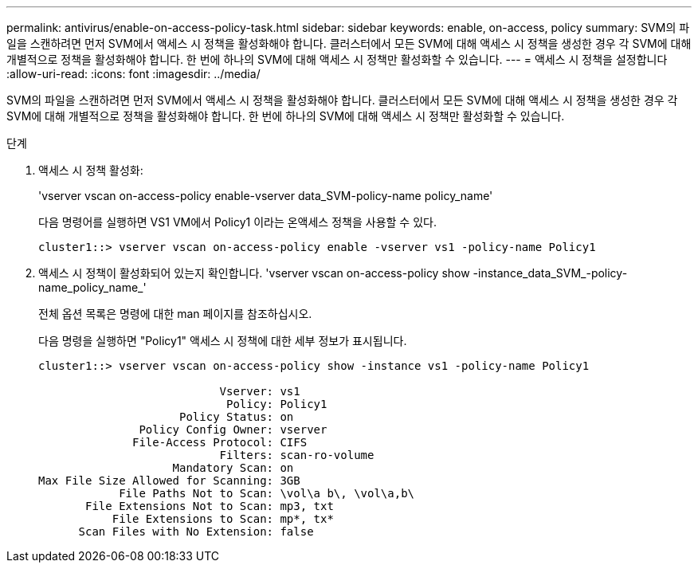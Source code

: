 ---
permalink: antivirus/enable-on-access-policy-task.html 
sidebar: sidebar 
keywords: enable, on-access, policy 
summary: SVM의 파일을 스캔하려면 먼저 SVM에서 액세스 시 정책을 활성화해야 합니다. 클러스터에서 모든 SVM에 대해 액세스 시 정책을 생성한 경우 각 SVM에 대해 개별적으로 정책을 활성화해야 합니다. 한 번에 하나의 SVM에 대해 액세스 시 정책만 활성화할 수 있습니다. 
---
= 액세스 시 정책을 설정합니다
:allow-uri-read: 
:icons: font
:imagesdir: ../media/


[role="lead"]
SVM의 파일을 스캔하려면 먼저 SVM에서 액세스 시 정책을 활성화해야 합니다. 클러스터에서 모든 SVM에 대해 액세스 시 정책을 생성한 경우 각 SVM에 대해 개별적으로 정책을 활성화해야 합니다. 한 번에 하나의 SVM에 대해 액세스 시 정책만 활성화할 수 있습니다.

.단계
. 액세스 시 정책 활성화:
+
'vserver vscan on-access-policy enable-vserver data_SVM-policy-name policy_name'

+
다음 명령어를 실행하면 VS1 VM에서 Policy1 이라는 온액세스 정책을 사용할 수 있다.

+
[listing]
----
cluster1::> vserver vscan on-access-policy enable -vserver vs1 -policy-name Policy1
----
. 액세스 시 정책이 활성화되어 있는지 확인합니다. 'vserver vscan on-access-policy show -instance_data_SVM_-policy-name_policy_name_'
+
전체 옵션 목록은 명령에 대한 man 페이지를 참조하십시오.

+
다음 명령을 실행하면 "Policy1" 액세스 시 정책에 대한 세부 정보가 표시됩니다.

+
[listing]
----
cluster1::> vserver vscan on-access-policy show -instance vs1 -policy-name Policy1

                           Vserver: vs1
                            Policy: Policy1
                     Policy Status: on
               Policy Config Owner: vserver
              File-Access Protocol: CIFS
                           Filters: scan-ro-volume
                    Mandatory Scan: on
Max File Size Allowed for Scanning: 3GB
            File Paths Not to Scan: \vol\a b\, \vol\a,b\
       File Extensions Not to Scan: mp3, txt
           File Extensions to Scan: mp*, tx*
      Scan Files with No Extension: false
----

